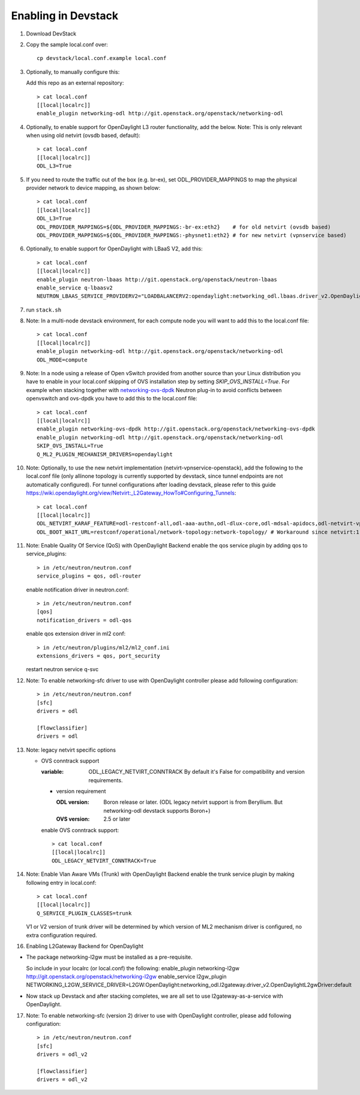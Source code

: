 ======================
 Enabling in Devstack
======================

1. Download DevStack

2. Copy the sample local.conf over::

     cp devstack/local.conf.example local.conf

3. Optionally, to manually configure this:

   Add this repo as an external repository::

     > cat local.conf
     [[local|localrc]]
     enable_plugin networking-odl http://git.openstack.org/openstack/networking-odl

4. Optionally, to enable support for OpenDaylight L3 router functionality,
   add the below.
   Note: This is only relevant when using old netvirt (ovsdb based, default)::

     > cat local.conf
     [[local|localrc]]
     ODL_L3=True

5. If you need to route the traffic out of the box (e.g. br-ex), set
   ODL_PROVIDER_MAPPINGS to map the physical provider network to device
   mapping, as shown below::

     > cat local.conf
     [[local|localrc]]
     ODL_L3=True
     ODL_PROVIDER_MAPPINGS=${ODL_PROVIDER_MAPPINGS:-br-ex:eth2}    # for old netvirt (ovsdb based)
     ODL_PROVIDER_MAPPINGS=${ODL_PROVIDER_MAPPINGS:-physnet1:eth2} # for new netvirt (vpnservice based)

6. Optionally, to enable support for OpenDaylight with LBaaS V2, add this::

     > cat local.conf
     [[local|localrc]]
     enable_plugin neutron-lbaas http://git.openstack.org/openstack/neutron-lbaas
     enable_service q-lbaasv2
     NEUTRON_LBAAS_SERVICE_PROVIDERV2="LOADBALANCERV2:opendaylight:networking_odl.lbaas.driver_v2.OpenDaylightLbaasDriverV2:default"

7. run ``stack.sh``

8. Note: In a multi-node devstack environment, for each compute node you will
   want to add this to the local.conf file::

     > cat local.conf
     [[local|localrc]]
     enable_plugin networking-odl http://git.openstack.org/openstack/networking-odl
     ODL_MODE=compute

9. Note: In a node using a release of Open vSwitch provided from another source
   than your Linux distribution you have to enable in your local.conf skipping
   of OVS installation step by setting *SKIP_OVS_INSTALL=True*. For example
   when stacking together with `networking-ovs-dpdk
   <https://github.com/openstack/networking-ovs-dpdk/>`_ Neutron plug-in to
   avoid conflicts between openvswitch and ovs-dpdk you have to add this to
   the local.conf file::

     > cat local.conf
     [[local|localrc]]
     enable_plugin networking-ovs-dpdk http://git.openstack.org/openstack/networking-ovs-dpdk
     enable_plugin networking-odl http://git.openstack.org/openstack/networking-odl
     SKIP_OVS_INSTALL=True
     Q_ML2_PLUGIN_MECHANISM_DRIVERS=opendaylight

10. Note: Optionally, to use the new netvirt implementation
    (netvirt-vpnservice-openstack), add the following to the local.conf file
    (only allinone topology is currently supported by devstack, since tunnel
    endpoints are not automatically configured). For tunnel configurations
    after loading devstack, please refer to this guide
    https://wiki.opendaylight.org/view/Netvirt:_L2Gateway_HowTo#Configuring_Tunnels::

      > cat local.conf
      [[local|localrc]]
      ODL_NETVIRT_KARAF_FEATURE=odl-restconf-all,odl-aaa-authn,odl-dlux-core,odl-mdsal-apidocs,odl-netvirt-vpnservice-openstack
      ODL_BOOT_WAIT_URL=restconf/operational/network-topology:network-topology/ # Workaround since netvirt:1 no longer exists in DS!

11. Note: Enable Quality Of Service (QoS) with OpenDaylight Backend
    enable the qos service plugin by adding qos to service_plugins::

      > in /etc/neutron/neutron.conf
      service_plugins = qos, odl-router

    enable notification driver in neutron.conf::

      > in /etc/neutron/neutron.conf
      [qos]
      notification_drivers = odl-qos

    enable qos extension driver in ml2 conf::

      > in /etc/neutron/plugins/ml2/ml2_conf.ini
      extensions_drivers = qos, port_security

    restart neutron service q-svc

12. Note: To enable networking-sfc driver to use with OpenDaylight controller
    please add following configuration::

      > in /etc/neutron/neutron.conf
      [sfc]
      drivers = odl

      [flowclassifier]
      drivers = odl

13. Note: legacy netvirt specific options

    - OVS conntrack support

      :variable: ODL_LEGACY_NETVIRT_CONNTRACK By default it's False for
                 compatibility and version requirements.

      - version requirement

        :ODL version: Boron release or later.
                      (ODL legacy netvirt support is from Beryllium. But
                      networking-odl devstack supports Boron+)

        :OVS version: 2.5 or later

      enable OVS conntrack support::

        > cat local.conf
        [[local|localrc]]
        ODL_LEGACY_NETVIRT_CONNTRACK=True

14. Note: Enable Vlan Aware VMs (Trunk) with OpenDaylight Backend
    enable the trunk service plugin by making following entry in local.conf::

     > cat local.conf
     [[local|localrc]]
     Q_SERVICE_PLUGIN_CLASSES=trunk

    V1 or V2 version of trunk driver will be determined by which version
    of ML2 mechanism driver is configured, no extra configuration required.

16. Enabling L2Gateway Backend for OpenDaylight

- The package networking-l2gw must be installed as a pre-requisite.

  So include in your localrc (or local.conf) the following:
  enable_plugin networking-l2gw http://git.openstack.org/openstack/networking-l2gw
  enable_service l2gw_plugin
  NETWORKING_L2GW_SERVICE_DRIVER=L2GW:OpenDaylight:networking_odl.l2gateway.driver_v2.OpenDaylightL2gwDriver:default

- Now stack up Devstack and after stacking completes, we are all set to use
  l2gateway-as-a-service with OpenDaylight.

17. Note: To enable networking-sfc (version 2) driver to use with OpenDaylight
    controller, please add following configuration::

      > in /etc/neutron/neutron.conf
      [sfc]
      drivers = odl_v2

      [flowclassifier]
      drivers = odl_v2
